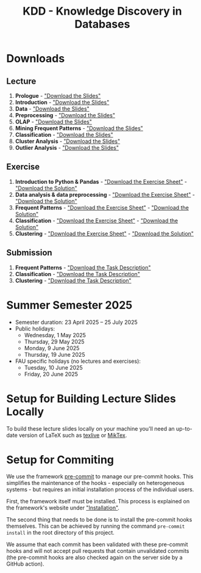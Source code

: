 #+title: KDD - Knowledge Discovery in Databases

* Downloads

[[https://fau-cs6.github.io/KDD/lecture-slides.zip][file:https://fau-cs6.github.io/KDD/gh-badges/lectures-badge.svg]]
[[https://fau-cs6.github.io/KDD/exercise-archives.zip][file:https://fau-cs6.github.io/KDD/gh-badges/exercises-badge.svg]]
[[https://fau-cs6.github.io/KDD/submission-pdfs.zip][file:https://fau-cs6.github.io/KDD/gh-badges/submissions-badge.svg]]

[[https://fau-cs6.github.io/KDD][file:https://fau-cs6.github.io/KDD/gh-badges/sha-badge.svg]]
[[https://fau-cs6.github.io/KDD][file:https://fau-cs6.github.io/KDD/gh-badges/time-badge.svg]]

** Lecture
  1. *Prologue* - [[https://fau-cs6.github.io/KDD/lecture-slides/1-prologue.pdf]["Download the Slides"]]
  2. *Introduction* - [[https://fau-cs6.github.io/KDD/lecture-slides/2-introduction.pdf]["Download the Slides"]]
  3. *Data* - [[https://fau-cs6.github.io/KDD/lecture-slides/3-data.pdf]["Download the Slides"]]
  4. *Preprocessing* - [[https://fau-cs6.github.io/KDD/lecture-slides/4-preprocessing.pdf]["Download the Slides"]]
  5. *OLAP* - [[https://fau-cs6.github.io/KDD/lecture-slides/5-olap.pdf]["Download the Slides"]]
  6. *Mining Frequent Patterns* - [[https://fau-cs6.github.io/KDD/lecture-slides/6-frequent-patterns.pdf]["Download the Slides"]]
  7. *Classification* - [[https://fau-cs6.github.io/KDD/lecture-slides/7-classification.pdf]["Download the Slides"]]
  8. *Cluster Analysis* - [[https://fau-cs6.github.io/KDD/lecture-slides/8-cluster.pdf]["Download the Slides"]]
  9. *Outlier Analysis* - [[https://fau-cs6.github.io/KDD/lecture-slides/9-outlier.pdf]["Download the Slides"]]

** Exercise
  1. *Introduction to Python & Pandas* - [[https://fau-cs6.github.io/KDD/exercise-archives/1-Introduction-Python-Pandas-Student.zip]["Download the Exercise Sheet"]] - [[https://fau-cs6.github.io/KDD/exercise-archives/1-Introduction-Python-Pandas-Solution.zip]["Download the Solution"]]
  2. *Data analysis & data preprocessing* - [[https://fau-cs6.github.io/KDD/exercise-archives/2-Data-Analysis-Preprocessing-Student.zip]["Download the Exercise Sheet"]] - [[https://fau-cs6.github.io/KDD/exercise-archives/2-Data-Analysis-Preprocessing-Solution.zip]["Download the Solution"]]
  3. *Frequent Patterns* - [[https://fau-cs6.github.io/KDD/exercise-archives/3-Frequent-Patterns-Student.zip]["Download the Exercise Sheet"]] - [[https://fau-cs6.github.io/KDD/exercise-archives/3-Frequent-Patterns-Solution.zip]["Download the Solution"]]
  4. *Classification* - [[https://fau-cs6.github.io/KDD/exercise-archives/4-Classification-Student.zip]["Download the Exercise Sheet"]] - [[https://fau-cs6.github.io/KDD/exercise-archives/4-Classification-Solution.zip]["Download the Solution"]]
  5. *Clustering* - [[https://fau-cs6.github.io/KDD/exercise-archives/5-Clustering-Student.zip]["Download the Exercise Sheet"]] - [[https://fau-cs6.github.io/KDD/exercise-archives/5-Clustering-Solution.zip]["Download the Solution"]]

** Submission
  1. *Frequent Patterns* - [[https://fau-cs6.github.io/KDD/submission-pdfs/1-Frequent-Patterns.pdf]["Download the Task Description"]]
  2. *Classification* - [[https://fau-cs6.github.io/KDD/submission-pdfs/2-Classification.pdf]["Download the Task Description"]]
  3. *Clustering* - [[https://fau-cs6.github.io/KDD/submission-pdfs/3-Clustering.pdf]["Download the Task Description"]]

* Summer Semester 2025
  - Semester duration: 23 April 2025 – 25 July 2025
  - Public holidays:
    - Wednesday, 1 May 2025
    - Thursday, 29 May 2025
    - Monday, 9 June 2025
    - Thursday, 19 June 2025
  - FAU specific holidays (no lectures and exercises):
    - Tuesday, 10 June 2025
    - Friday, 20 June 2025

* Setup for Building Lecture Slides Locally
To build these lecture slides locally on your machine you'll need an up-to-date
version of LaTeX such as [[https://www.tug.org/texlive/][texlive]] or [[https://miktex.org/][MikTex]].

* Setup for Commiting
We use the framework [[https://pre-commit.com/][pre-commit]] to manage our
pre-commit hooks. This simplifies the maintenance of the hooks - especially
on heterogeneous systems - but requires an initial installation process
of the individual users.

First, the framework itself must be installed. This process is explained on
the framework's website under [[https://pre-commit.com/#install]["Installation"]].

The second thing that needs to be done is to install the pre-commit hooks themselves.
This can be achieved by running the command =pre-commit install= in the root
directory of this project.

We assume that each commit has been validated with these pre-commit hooks
and will not accept pull requests that contain unvalidated commits
(the pre-commit hooks are also checked again on the server side by a GitHub action).
